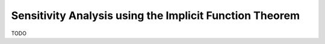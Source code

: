 Sensitivity Analysis using the Implicit Function Theorem
========================================================

TODO
